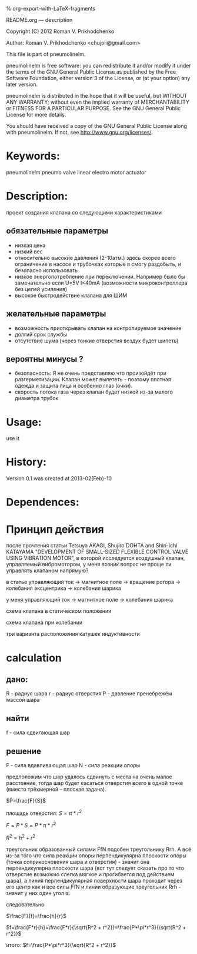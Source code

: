 #+OPTIONS: LaTeX:t          Do the right thing automatically (MathJax)
#+OPTIONS: LaTeX:dvipng     Force using dvipng images
#+OPTIONS: LaTeX:nil        Do not process LaTeX fragments at all
#+OPTIONS: LaTeX:verbatim   Verbatim export, for jsMath or so
#+ATTR_HTML: width="10in"

% org-export-with-LaTeX-fragments



README.org --- description



Copyright (C) 2012 Roman V. Prikhodchenko



Author: Roman V. Prikhodchenko <chujoii@gmail.com>



  This file is part of pneumolinelm.

  pneumolinelm is free software: you can redistribute it and/or modify
  it under the terms of the GNU General Public License as published by
  the Free Software Foundation, either version 3 of the License, or
  (at your option) any later version.

  pneumolinelm is distributed in the hope that it will be useful,
  but WITHOUT ANY WARRANTY; without even the implied warranty of
  MERCHANTABILITY or FITNESS FOR A PARTICULAR PURPOSE.  See the
  GNU General Public License for more details.

  You should have received a copy of the GNU General Public License
  along with pneumolinelm.  If not, see <http://www.gnu.org/licenses/>.



* Keywords:
  pneumolinelm pneumo valve linear electro motor actuator 



* Description:
  проект создания клапана со следующими характеристиками
** обязательные параметры
  - низкая цена
  - низкий вес
  - относительно высокие давления (2-10атм.) здесь скорее всего
    ограничение в насосе и трубочках которые я смогу раздобыть, и
    безопасно использовать
  - низкое энергопотребление при переключении. Например было бы
    замечательно если U=5V I<40mA (возможности микроконтроллера без
    цепей усиления)
  - высокое быстродействие клапана для ШИМ

** желательные параметры
  - возможность приоткрывать клапан на контролируемое значение
  - долгий срок службы
  - отсутствие шума (через тонкие отверстия воздух будет шипеть)

** вероятны минусы ?
  - безопасность: Я не очень представляю что произойдёт при
    разгерметизации. Клапан может вылететь - поэтому плотная одежда и
    защита лица и особенно глаз (очки).
  - скорость потока газа через клапан будет низкой из-за малого
    диаметра трубок
  

   


* Usage:
  use it



* History:
  Version 0.1 was created at 2013-02(Feb)-10


* Dependences:

* Принцип действия
  после прочтения статьи Tetsuya AKAGI, Shujiro DOHTA and Shin-ichi
  KATAYAMA "DEVELOPMENT OF SMALL-SIZED FLEXIBLE CONTROL VALVE USING
  VIBRATION MOTOR", в которой исследуется воздушный клапан,
  управляемый вибромотором, у меня возник вопрос не проще ли управлять
  клапаном напрямую?

  в статье управляющий ток -> магнитное поле -> вращение ротора -> колебания эксцентрика -> колебания шарика

  у меня управляющий ток -> магнитное поле -> колебания шарика


  схема клапана в статическом положении [[./drawing/valve.svg]]

  схема клапана при колебании [[./drawing/activity.svg]]

  три варианта расположения катушек индуктивности [[./drawing/inductor.svg]]

* calculation

**  дано:
    R - радиус шара
    r - радиус отверстия
    P - давление
    пренебрежём массой шара
** найти
   f - сила сдвигающая шар

** решение
   F - сила вдавливающая шар
   N - сила реакции опоры
   

   [[./drawing/geometric_calculation.svg]]

   предположим что шар удалось сдвинуть с места на очень малое
   расстояние, тогда шар будет касаться отверстия всего в одной точке
   (вместо трёхмерной - плоская задача).



   
  $P=\frac{F}{S}$ 
  
  площадь отверстия:
  $S=\pi*r^2$
  
  $F=P*S = P*\pi*r^2$

  $R^2 = h^2 + r^2$

  

  треугольник образованный силами FfN подобен треугольнику Rrh. А всё
  из-за того что сила реакции опоры перпендикулярна плоскости опоры
  (точка соприкосновения шара и отверстия) - значит она
  перпендикулярна плоскости шара (вот тут следует сказать про то что
  отверстие возможно слегка мягкое и прогибается под действием шара),
  а линия перпендикулярная поверхности шара проходит через его центр
  как и все силы FfN и линии образующие треугольник Rrh - значит у
  них один угол ⍺.

  следовательно
  
  $\frac{F}{f}=\frac{h}{r}$

  $f=\frac{F*r}{h}=\frac{F*r}{\sqrt{R^2 + r^2}}=\frac{P*\pi*r^3}{\sqrt{R^2 + r^2}}$

  итого:
  $f=\frac{P*\pi*r^3}{\sqrt{R^2 + r^2}}$

